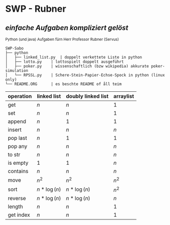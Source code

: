 * SWP - Rubner
** /einfache Aufgaben kompliziert gelöst/
_{Python (und java) Aufgaben fürn Herr Professor Rubner (Servus)}

#+BEGIN_EXAMPLE
SWP-Sabo
├── python
│   ├── linked_list.py	| doppelt verkettete Liste in python
│   ├── lotto.py	| lottospielt doppelt ausgeführt
│   ├── poker.py	| wissenschaftlich (bzw wikipedia) akkurate poker-simulation
│   └── RPSSL.py	| Schere-Stein-Papier-Echse-Spock in python (linux only)
└── README.ORG		| es beschte README of åll teim
#+END_EXAMPLE

|-----------+-------------+--------------------+-----------|
| operation | linked list | doubly linked list | arraylist |
|-----------+-------------+--------------------+-----------|
| get       | $n$         | $n$                | $1$       |
| set       | $n$         | $n$                | $1$       |
| append    | $n$         | $1$                | $1$       |
| insert    | $n$         | $n$                | $n$       |
| pop last  | $n$         | $1$                | $1$       |
| pop any   | $n$         | $n$                | $n$       |
| to str    | $n$         | $n$                | $n$       |
| is empty  | $1$         | $1$                | $n$       |
| contains  | $n$         | $n$                | $n$       |
| move      | $n^2$       | $n^2$              | $n^2$     |
| sort      | $n*\log(n)$ | $n*\log(n)$        | $n^2$     |
| reverse   | $n*\log(n)$ | $n*\log(n)$        | $n$       |
| length    | $n$         | $n$                | $1$       |
| get index | $n$         | $n$                | $1$       |
|-----------+-------------+--------------------+-----------|
